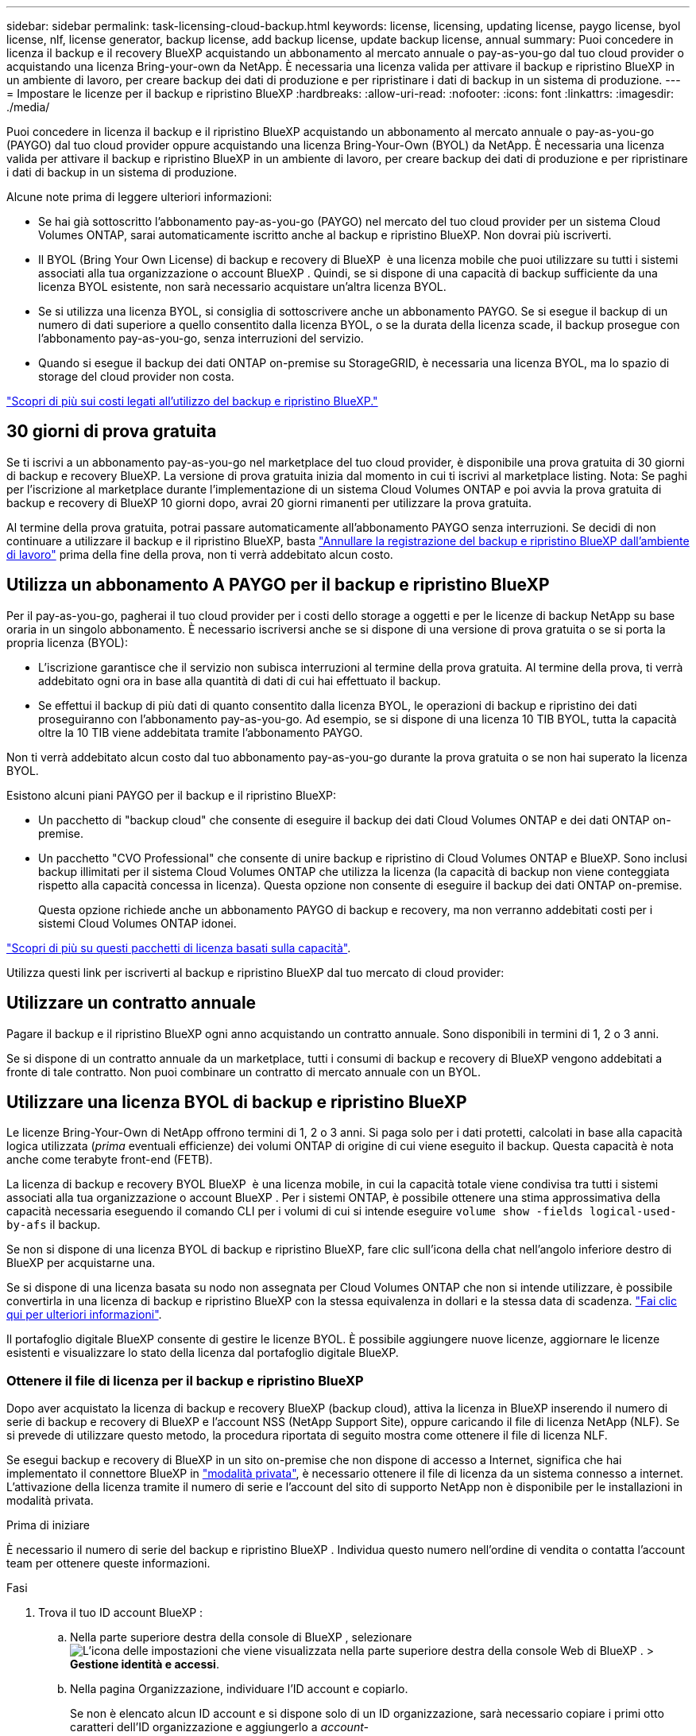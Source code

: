 ---
sidebar: sidebar 
permalink: task-licensing-cloud-backup.html 
keywords: license, licensing, updating license, paygo license, byol license, nlf, license generator, backup license, add backup license, update backup license, annual 
summary: Puoi concedere in licenza il backup e il recovery BlueXP acquistando un abbonamento al mercato annuale o pay-as-you-go dal tuo cloud provider o acquistando una licenza Bring-your-own da NetApp. È necessaria una licenza valida per attivare il backup e ripristino BlueXP in un ambiente di lavoro, per creare backup dei dati di produzione e per ripristinare i dati di backup in un sistema di produzione. 
---
= Impostare le licenze per il backup e ripristino BlueXP
:hardbreaks:
:allow-uri-read: 
:nofooter: 
:icons: font
:linkattrs: 
:imagesdir: ./media/


[role="lead"]
Puoi concedere in licenza il backup e il ripristino BlueXP acquistando un abbonamento al mercato annuale o pay-as-you-go (PAYGO) dal tuo cloud provider oppure acquistando una licenza Bring-Your-Own (BYOL) da NetApp. È necessaria una licenza valida per attivare il backup e ripristino BlueXP in un ambiente di lavoro, per creare backup dei dati di produzione e per ripristinare i dati di backup in un sistema di produzione.

Alcune note prima di leggere ulteriori informazioni:

* Se hai già sottoscritto l'abbonamento pay-as-you-go (PAYGO) nel mercato del tuo cloud provider per un sistema Cloud Volumes ONTAP, sarai automaticamente iscritto anche al backup e ripristino BlueXP. Non dovrai più iscriverti.
* Il BYOL (Bring Your Own License) di backup e recovery di BlueXP  è una licenza mobile che puoi utilizzare su tutti i sistemi associati alla tua organizzazione o account BlueXP . Quindi, se si dispone di una capacità di backup sufficiente da una licenza BYOL esistente, non sarà necessario acquistare un'altra licenza BYOL.
* Se si utilizza una licenza BYOL, si consiglia di sottoscrivere anche un abbonamento PAYGO. Se si esegue il backup di un numero di dati superiore a quello consentito dalla licenza BYOL, o se la durata della licenza scade, il backup prosegue con l'abbonamento pay-as-you-go, senza interruzioni del servizio.
* Quando si esegue il backup dei dati ONTAP on-premise su StorageGRID, è necessaria una licenza BYOL, ma lo spazio di storage del cloud provider non costa.


link:concept-ontap-backup-to-cloud.html#cost["Scopri di più sui costi legati all'utilizzo del backup e ripristino BlueXP."]



== 30 giorni di prova gratuita

Se ti iscrivi a un abbonamento pay-as-you-go nel marketplace del tuo cloud provider, è disponibile una prova gratuita di 30 giorni di backup e recovery BlueXP. La versione di prova gratuita inizia dal momento in cui ti iscrivi al marketplace listing. Nota: Se paghi per l'iscrizione al marketplace durante l'implementazione di un sistema Cloud Volumes ONTAP e poi avvia la prova gratuita di backup e recovery di BlueXP 10 giorni dopo, avrai 20 giorni rimanenti per utilizzare la prova gratuita.

Al termine della prova gratuita, potrai passare automaticamente all'abbonamento PAYGO senza interruzioni. Se decidi di non continuare a utilizzare il backup e il ripristino BlueXP, basta link:task-manage-backups-ontap.html#unregister-bluexp-backup-and-recovery-for-a-working-environment["Annullare la registrazione del backup e ripristino BlueXP dall'ambiente di lavoro"] prima della fine della prova, non ti verrà addebitato alcun costo.



== Utilizza un abbonamento A PAYGO per il backup e ripristino BlueXP

Per il pay-as-you-go, pagherai il tuo cloud provider per i costi dello storage a oggetti e per le licenze di backup NetApp su base oraria in un singolo abbonamento. È necessario iscriversi anche se si dispone di una versione di prova gratuita o se si porta la propria licenza (BYOL):

* L'iscrizione garantisce che il servizio non subisca interruzioni al termine della prova gratuita. Al termine della prova, ti verrà addebitato ogni ora in base alla quantità di dati di cui hai effettuato il backup.
* Se effettui il backup di più dati di quanto consentito dalla licenza BYOL, le operazioni di backup e ripristino dei dati proseguiranno con l'abbonamento pay-as-you-go. Ad esempio, se si dispone di una licenza 10 TIB BYOL, tutta la capacità oltre la 10 TIB viene addebitata tramite l'abbonamento PAYGO.


Non ti verrà addebitato alcun costo dal tuo abbonamento pay-as-you-go durante la prova gratuita o se non hai superato la licenza BYOL.

Esistono alcuni piani PAYGO per il backup e il ripristino BlueXP:

* Un pacchetto di "backup cloud" che consente di eseguire il backup dei dati Cloud Volumes ONTAP e dei dati ONTAP on-premise.
* Un pacchetto "CVO Professional" che consente di unire backup e ripristino di Cloud Volumes ONTAP e BlueXP. Sono inclusi backup illimitati per il sistema Cloud Volumes ONTAP che utilizza la licenza (la capacità di backup non viene conteggiata rispetto alla capacità concessa in licenza). Questa opzione non consente di eseguire il backup dei dati ONTAP on-premise.
+
Questa opzione richiede anche un abbonamento PAYGO di backup e recovery, ma non verranno addebitati costi per i sistemi Cloud Volumes ONTAP idonei.



https://docs.netapp.com/us-en/bluexp-cloud-volumes-ontap/concept-licensing.html#capacity-based-licensing["Scopri di più su questi pacchetti di licenza basati sulla capacità"].

Utilizza questi link per iscriverti al backup e ripristino BlueXP dal tuo mercato di cloud provider:

ifdef::aws[]

* AWS: https://aws.amazon.com/marketplace/pp/prodview-oorxakq6lq7m4["Per informazioni sui prezzi, consulta l'offerta BlueXP Marketplace"^].


endif::aws[]

ifdef::azure[]

* Azure: https://azuremarketplace.microsoft.com/en-us/marketplace/apps/netapp.cloud-manager?tab=Overview["Per informazioni sui prezzi, consulta l'offerta BlueXP Marketplace"^].


endif::azure[]

ifdef::gcp[]

* Google Cloud: https://console.cloud.google.com/marketplace/details/netapp-cloudmanager/cloud-manager?supportedpurview=project["Per informazioni sui prezzi, consulta l'offerta BlueXP Marketplace"^].


endif::gcp[]



== Utilizzare un contratto annuale

Pagare il backup e il ripristino BlueXP ogni anno acquistando un contratto annuale. Sono disponibili in termini di 1, 2 o 3 anni.

Se si dispone di un contratto annuale da un marketplace, tutti i consumi di backup e recovery di BlueXP vengono addebitati a fronte di tale contratto. Non puoi combinare un contratto di mercato annuale con un BYOL.

ifdef::aws[]

Quando si utilizza AWS, sono disponibili due contratti annuali da https://aws.amazon.com/marketplace/pp/prodview-q7dg6zwszplri["Pagina AWS Marketplace"^] Per i sistemi Cloud Volumes ONTAP e ONTAP on-premise:

* Un piano di "backup sul cloud" che consente di eseguire il backup dei dati Cloud Volumes ONTAP e dei dati ONTAP on-premise.
+
Se si desidera utilizzare questa opzione, impostare l'abbonamento dalla pagina Marketplace, quindi https://docs.netapp.com/us-en/bluexp-setup-admin/task-adding-aws-accounts.html#associate-an-aws-subscription["Associare l'abbonamento alle credenziali AWS"^]. È inoltre necessario pagare i sistemi Cloud Volumes ONTAP utilizzando questo abbonamento annuale, in quanto è possibile assegnare un solo abbonamento attivo alle credenziali AWS in BlueXP.

* Un piano "CVO Professional" che consente di unire backup e ripristino di Cloud Volumes ONTAP e BlueXP. Sono inclusi backup illimitati per il sistema Cloud Volumes ONTAP che utilizza la licenza (la capacità di backup non viene conteggiata rispetto alla capacità concessa in licenza). Questa opzione non consente di eseguire il backup dei dati ONTAP on-premise.
+
Vedere https://docs.netapp.com/us-en/bluexp-cloud-volumes-ontap/concept-licensing.html["Argomento relativo alle licenze Cloud Volumes ONTAP"^] per ulteriori informazioni su questa opzione di licenza.

+
Se si desidera utilizzare questa opzione, è possibile impostare il contratto annuale quando si crea un ambiente di lavoro Cloud Volumes ONTAP e BlueXP richiede di iscriversi al marketplace AWS.



endif::aws[]

ifdef::azure[]

Quando si utilizza Azure, sono disponibili due contratti annuali da https://azuremarketplace.microsoft.com/en-us/marketplace/apps/netapp.netapp-bluexp["Pagina del marketplace di Azure"^] Per i sistemi Cloud Volumes ONTAP e ONTAP on-premise:

* Un piano di "backup sul cloud" che consente di eseguire il backup dei dati Cloud Volumes ONTAP e dei dati ONTAP on-premise.
+
Se si desidera utilizzare questa opzione, impostare l'abbonamento dalla pagina Marketplace, quindi https://docs.netapp.com/us-en/bluexp-setup-admin/task-adding-azure-accounts.html#subscribe["Associare l'iscrizione alle credenziali Azure"^]. Nota: Dovrai anche pagare per i tuoi sistemi Cloud Volumes ONTAP utilizzando questo abbonamento di contratto annuale, poiché puoi assegnare solo un abbonamento attivo alle tue credenziali Azure in BlueXP.

* Un piano "CVO Professional" che consente di unire backup e ripristino di Cloud Volumes ONTAP e BlueXP. Sono inclusi backup illimitati per il sistema Cloud Volumes ONTAP che utilizza la licenza (la capacità di backup non viene conteggiata rispetto alla capacità concessa in licenza). Questa opzione non consente di eseguire il backup dei dati ONTAP on-premise.
+
Vedere https://docs.netapp.com/us-en/bluexp-cloud-volumes-ontap/concept-licensing.html["Argomento relativo alle licenze Cloud Volumes ONTAP"^] per ulteriori informazioni su questa opzione di licenza.

+
Se vuoi utilizzare questa opzione, puoi impostare un contratto annuale quando crei un ambiente di lavoro Cloud Volumes ONTAP e BlueXP ti richiede di iscriverti ad Azure Marketplace.



endif::azure[]

ifdef::gcp[]

Quando si utilizza GCP, contattare il rappresentante commerciale NetApp per acquistare un contratto annuale. Il contratto è disponibile come offerta privata in Google Cloud Marketplace.

Una volta che NetApp condivide l'offerta privata con te, puoi selezionare il piano annuale quando ti iscrivi da Google Cloud Marketplace durante l'attivazione del backup e ripristino BlueXP.

endif::gcp[]



== Utilizzare una licenza BYOL di backup e ripristino BlueXP

Le licenze Bring-Your-Own di NetApp offrono termini di 1, 2 o 3 anni. Si paga solo per i dati protetti, calcolati in base alla capacità logica utilizzata (_prima_ eventuali efficienze) dei volumi ONTAP di origine di cui viene eseguito il backup. Questa capacità è nota anche come terabyte front-end (FETB).

La licenza di backup e recovery BYOL BlueXP  è una licenza mobile, in cui la capacità totale viene condivisa tra tutti i sistemi associati alla tua organizzazione o account BlueXP . Per i sistemi ONTAP, è possibile ottenere una stima approssimativa della capacità necessaria eseguendo il comando CLI per i volumi di cui si intende eseguire `volume show -fields logical-used-by-afs` il backup.

Se non si dispone di una licenza BYOL di backup e ripristino BlueXP, fare clic sull'icona della chat nell'angolo inferiore destro di BlueXP per acquistarne una.

Se si dispone di una licenza basata su nodo non assegnata per Cloud Volumes ONTAP che non si intende utilizzare, è possibile convertirla in una licenza di backup e ripristino BlueXP con la stessa equivalenza in dollari e la stessa data di scadenza. https://docs.netapp.com/us-en/bluexp-cloud-volumes-ontap/task-manage-node-licenses.html#exchange-unassigned-node-based-licenses["Fai clic qui per ulteriori informazioni"^].

Il portafoglio digitale BlueXP consente di gestire le licenze BYOL. È possibile aggiungere nuove licenze, aggiornare le licenze esistenti e visualizzare lo stato della licenza dal portafoglio digitale BlueXP.



=== Ottenere il file di licenza per il backup e ripristino BlueXP

Dopo aver acquistato la licenza di backup e recovery BlueXP (backup cloud), attiva la licenza in BlueXP inserendo il numero di serie di backup e recovery di BlueXP e l'account NSS (NetApp Support Site), oppure caricando il file di licenza NetApp (NLF). Se si prevede di utilizzare questo metodo, la procedura riportata di seguito mostra come ottenere il file di licenza NLF.

Se esegui backup e recovery di BlueXP in un sito on-premise che non dispone di accesso a Internet, significa che hai implementato il connettore BlueXP in https://docs.netapp.com/us-en/bluexp-setup-admin/concept-modes.html#private-mode["modalità privata"^], è necessario ottenere il file di licenza da un sistema connesso a internet. L'attivazione della licenza tramite il numero di serie e l'account del sito di supporto NetApp non è disponibile per le installazioni in modalità privata.

.Prima di iniziare
È necessario il numero di serie del backup e ripristino BlueXP . Individua questo numero nell'ordine di vendita o contatta l'account team per ottenere queste informazioni.

.Fasi
. Trova il tuo ID account BlueXP :
+
.. Nella parte superiore destra della console di BlueXP , selezionare image:icon-settings-option.png["L'icona delle impostazioni che viene visualizzata nella parte superiore destra della console Web di BlueXP ."] > *Gestione identità e accessi*.
.. Nella pagina Organizzazione, individuare l'ID account e copiarlo.
+
Se non è elencato alcun ID account e si dispone solo di un ID organizzazione, sarà necessario copiare i primi otto caratteri dell'ID organizzazione e aggiungerlo a _account-_

+
Ad esempio, supponiamo che si tratti dell'ID dell'organizzazione:

+
ea10e1c6-80cc-4219-8e99-3c3e6b161ba5

+
L'ID account è il seguente:

+
account-ea10e1c6

+

NOTE: Per un sito in modalità privata senza accesso a Internet, utilizzare *account-DARKSITE1*.



. Accedere a https://mysupport.netapp.com["Sito di supporto NetApp"^] E fare clic su *sistemi > licenze software*.
. Inserire il numero di serie della licenza di backup e ripristino BlueXP.
+
image:screenshot_cloud_backup_license_step1.gif["Una schermata che mostra una tabella di licenze dopo la ricerca per numero di serie."]

. Nella colonna *chiave di licenza*, fare clic su *Ottieni file di licenza NetApp*.
. Inserire l'ID account BlueXP (chiamato ID tenant sul sito di supporto) e fare clic su *Submit* (Invia) per scaricare il file di licenza.
+
image:screenshot_cloud_backup_license_step2.gif["Una schermata che mostra la finestra di dialogo Get License (Ottieni licenza) in cui inserire l'ID tenant e fare clic su Submit (Invia) per scaricare il file di licenza."]





=== Aggiungere al proprio account le licenze BYOL di backup e ripristino BlueXP

Dopo aver acquistato una licenza di backup e ripristino BlueXP per il tuo account NetApp, devi aggiungere la licenza a BlueXP.

.Fasi
. Dal menu BlueXP, fare clic su *Governance > Digital wallet*, quindi selezionare la scheda *licenze servizi dati*.
. Fare clic su *Aggiungi licenza*.
. Nella finestra di dialogo _Add License_, inserire le informazioni sulla licenza e fare clic su *Add License*:
+
** Se si dispone del numero di serie della licenza di backup e si conosce l'account NSS, selezionare l'opzione *inserire il numero di serie* e immettere le informazioni desiderate.
+
Se il tuo account NetApp Support Site non è disponibile nell'elenco a discesa, https://docs.netapp.com/us-en/bluexp-setup-admin/task-adding-nss-accounts.html["Aggiungere l'account NSS a BlueXP"^].

** Se si dispone del file di licenza di backup (richiesto se installato in un sito buio), selezionare l'opzione *Upload License file* (carica file di licenza) e seguire le istruzioni per allegare il file.
+
image:screenshot_services_license_add2.png["Una schermata che mostra la pagina per aggiungere la licenza BYOL di backup e ripristino BlueXP."]





.Risultato
BlueXP aggiunge la licenza in modo che il backup e ripristino BlueXP sia attivo.



=== Aggiornare una licenza BYOL di backup e ripristino BlueXP

Se la durata della licenza è prossima alla data di scadenza, o se la capacità concessa in licenza sta raggiungendo il limite, l'utente verrà avvisato nell'interfaccia utente di backup. Questo stato viene visualizzato anche nella pagina del portafoglio digitale BlueXP e in https://docs.netapp.com/us-en/bluexp-setup-admin/task-monitor-cm-operations.html#monitor-operations-status-using-the-notification-center["Notifiche"].

image:screenshot_services_license_expire.png["Una schermata che mostra una licenza in scadenza nella pagina del portafoglio digitale BlueXP."]

È possibile aggiornare la licenza di backup e ripristino BlueXP prima della scadenza, in modo da non interrompere la capacità di backup e ripristino dei dati.

.Fasi
. Fare clic sull'icona della chat in basso a destra in BlueXP oppure contattare il supporto per richiedere un'estensione del termine o una capacità aggiuntiva alla licenza di backup e ripristino BlueXP per il numero di serie specifico.
+
Dopo aver pagato la licenza e averla registrata nel NetApp Support Site, BlueXP aggiorna automaticamente la licenza nel portafoglio digitale BlueXP e la pagina licenze servizi dati rifletterà la modifica tra 5 e 10 minuti.

. Se BlueXP non riesce ad aggiornare automaticamente la licenza (ad esempio, se installata in un sito buio), sarà necessario caricare manualmente il file di licenza.
+
.. È possibile <<Ottenere il file di licenza per il backup e ripristino BlueXP,Ottenere il file di licenza dal NetApp Support Site>>.
.. Nella scheda _licenze servizi dati_ della pagina del portafoglio digitale BlueXP, fare clic su image:screenshot_horizontal_more_button.gif["Icona Altro"] Per il numero di serie del servizio che si sta aggiornando, fare clic su *Aggiorna licenza*.
+
image:screenshot_services_license_update1.png["Schermata che mostra la selezione del pulsante Update License (Aggiorna licenza) per un determinato servizio."]

.. Nella pagina _Update License_, caricare il file di licenza e fare clic su *Update License* (Aggiorna licenza).




.Risultato
BlueXP aggiorna la licenza in modo che il backup e il ripristino di BlueXP continuino ad essere attivi.



=== Considerazioni sulla licenza BYOL

Quando si utilizza una licenza BYOL di backup e ripristino BlueXP, nell'interfaccia utente di BlueXP viene visualizzato un avviso quando la dimensione di tutti i dati di cui si esegue il backup è prossima al limite di capacità o alla data di scadenza della licenza. Riceverai questi avvisi:

* Quando i backup hanno raggiunto il 80% della capacità concessa in licenza, e ancora una volta quando hai raggiunto il limite
* 30 giorni prima della scadenza di una licenza e di nuovo alla scadenza della stessa


Utilizzare l'icona chat in basso a destra dell'interfaccia BlueXP per rinnovare la licenza quando vengono visualizzati questi avvisi.

Due cose possono accadere alla scadenza della licenza BYOL:

* Se l'account che stai utilizzando ha un account Marketplace PAYGO, il servizio di backup continua a funzionare, ma si passa a un modello di licenza PAYGO. La capacità utilizzata dai backup viene addebitata.
* Se l'account in uso non dispone di un account Marketplace, il servizio di backup continua a essere in esecuzione, ma verranno visualizzati gli avvisi.


Una volta rinnovato l'abbonamento BYOL, BlueXP aggiorna automaticamente la licenza. Se BlueXP non riesce ad accedere al file di licenza tramite una connessione Internet sicura (ad esempio, se installato in un sito buio), è possibile ottenere il file da soli e caricarlo manualmente su BlueXP. Per istruzioni, vedere link:task-licensing-cloud-backup.html#update-a-bluexp-backup-and-recovery-byol-license["Come aggiornare una licenza di backup e ripristino BlueXP"].

I sistemi trasferiti a UNA licenza PAYGO vengono restituiti automaticamente alla licenza BYOL. E i sistemi che erano in esecuzione senza una licenza non vedranno più gli avvisi.
